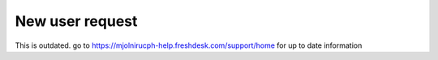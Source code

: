 New user request
=====

This is outdated. go to https://mjolnirucph-help.freshdesk.com/support/home for up to date information
